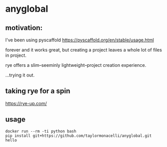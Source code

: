 * anyglobal 

** motivation:

I've been using pyscaffold
https://pyscaffold.org/en/stable/usage.html

forever and it works great, but creating a project leaves a whole lot
of files in project.

rye offers a slim--seeminly lightweight--project creation experience.

...trying it out.

** taking rye for a spin

https://rye-up.com/

** usage

#+begin_example
docker run --rm -ti python bash
pip install git+https://github.com/taylormonacelli/anyglobal.git
hello
#+end_example
